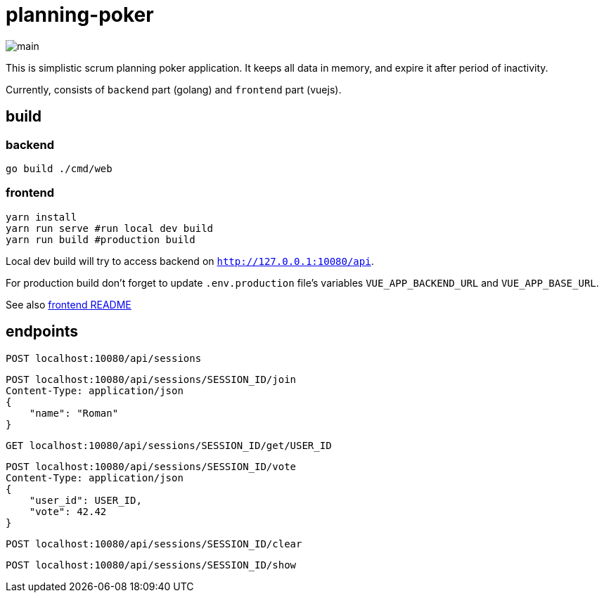 = planning-poker

image::docs/main.jpg[]

This is simplistic scrum planning poker application.
It keeps all data in memory, and expire it after period of inactivity.

Currently, consists of `backend` part (golang) and `frontend` part (vuejs).

== build
=== backend
`go build ./cmd/web`

=== frontend
```
yarn install
yarn run serve #run local dev build
yarn run build #production build
```
Local dev build will try to access backend on `http://127.0.0.1:10080/api`.

For production build don't forget to update `.env.production` file's variables `VUE_APP_BACKEND_URL` and `VUE_APP_BASE_URL`.

See also link:frontend/vuejs/README.md[frontend README]


== endpoints

[source]
----
POST localhost:10080/api/sessions
----

[source]
----
POST localhost:10080/api/sessions/SESSION_ID/join
Content-Type: application/json
{
    "name": "Roman"
}
----

[source]
----
GET localhost:10080/api/sessions/SESSION_ID/get/USER_ID
----

[source]
----
POST localhost:10080/api/sessions/SESSION_ID/vote
Content-Type: application/json
{
    "user_id": USER_ID,
    "vote": 42.42
}
----

[source]
----
POST localhost:10080/api/sessions/SESSION_ID/clear
----

[source]
----
POST localhost:10080/api/sessions/SESSION_ID/show
----
